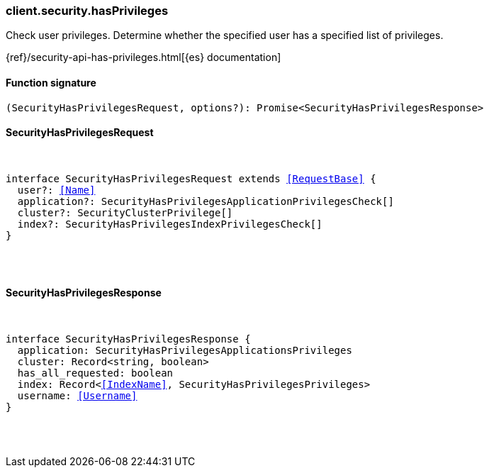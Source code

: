 [[reference-security-has_privileges]]

////////
===========================================================================================================================
||                                                                                                                       ||
||                                                                                                                       ||
||                                                                                                                       ||
||        ██████╗ ███████╗ █████╗ ██████╗ ███╗   ███╗███████╗                                                            ||
||        ██╔══██╗██╔════╝██╔══██╗██╔══██╗████╗ ████║██╔════╝                                                            ||
||        ██████╔╝█████╗  ███████║██║  ██║██╔████╔██║█████╗                                                              ||
||        ██╔══██╗██╔══╝  ██╔══██║██║  ██║██║╚██╔╝██║██╔══╝                                                              ||
||        ██║  ██║███████╗██║  ██║██████╔╝██║ ╚═╝ ██║███████╗                                                            ||
||        ╚═╝  ╚═╝╚══════╝╚═╝  ╚═╝╚═════╝ ╚═╝     ╚═╝╚══════╝                                                            ||
||                                                                                                                       ||
||                                                                                                                       ||
||    This file is autogenerated, DO NOT send pull requests that changes this file directly.                             ||
||    You should update the script that does the generation, which can be found in:                                      ||
||    https://github.com/elastic/elastic-client-generator-js                                                             ||
||                                                                                                                       ||
||    You can run the script with the following command:                                                                 ||
||       npm run elasticsearch -- --version <version>                                                                    ||
||                                                                                                                       ||
||                                                                                                                       ||
||                                                                                                                       ||
===========================================================================================================================
////////

[discrete]
[[client.security.hasPrivileges]]
=== client.security.hasPrivileges

Check user privileges. Determine whether the specified user has a specified list of privileges.

{ref}/security-api-has-privileges.html[{es} documentation]

[discrete]
==== Function signature

[source,ts]
----
(SecurityHasPrivilegesRequest, options?): Promise<SecurityHasPrivilegesResponse>
----

[discrete]
==== SecurityHasPrivilegesRequest

[pass]
++++
<pre>
++++
interface SecurityHasPrivilegesRequest extends <<RequestBase>> {
  user?: <<Name>>
  application?: SecurityHasPrivilegesApplicationPrivilegesCheck[]
  cluster?: SecurityClusterPrivilege[]
  index?: SecurityHasPrivilegesIndexPrivilegesCheck[]
}

[pass]
++++
</pre>
++++
[discrete]
==== SecurityHasPrivilegesResponse

[pass]
++++
<pre>
++++
interface SecurityHasPrivilegesResponse {
  application: SecurityHasPrivilegesApplicationsPrivileges
  cluster: Record<string, boolean>
  has_all_requested: boolean
  index: Record<<<IndexName>>, SecurityHasPrivilegesPrivileges>
  username: <<Username>>
}

[pass]
++++
</pre>
++++

